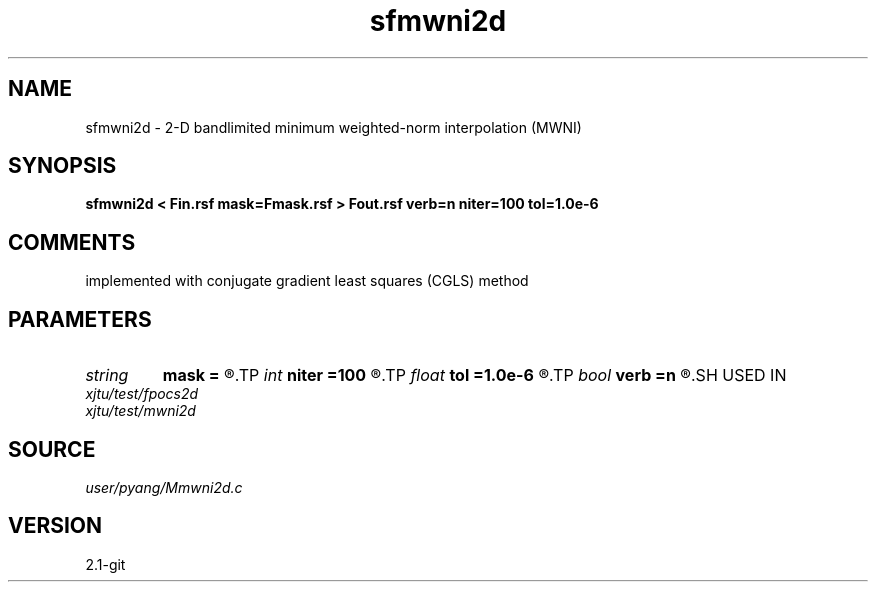 .TH sfmwni2d 1  "APRIL 2019" Madagascar "Madagascar Manuals"
.SH NAME
sfmwni2d \- 2-D bandlimited minimum weighted-norm interpolation (MWNI) 
.SH SYNOPSIS
.B sfmwni2d < Fin.rsf mask=Fmask.rsf > Fout.rsf verb=n niter=100 tol=1.0e-6
.SH COMMENTS
implemented with conjugate gradient least squares (CGLS) method

.SH PARAMETERS
.PD 0
.TP
.I string 
.B mask
.B =
.R  	auxiliary input file name
.TP
.I int    
.B niter
.B =100
.R  	total number iterations
.TP
.I float  
.B tol
.B =1.0e-6
.R  	iteration tolerance
.TP
.I bool   
.B verb
.B =n
.R  [y/n]	verbosity
.SH USED IN
.TP
.I xjtu/test/fpocs2d
.TP
.I xjtu/test/mwni2d
.SH SOURCE
.I user/pyang/Mmwni2d.c
.SH VERSION
2.1-git

